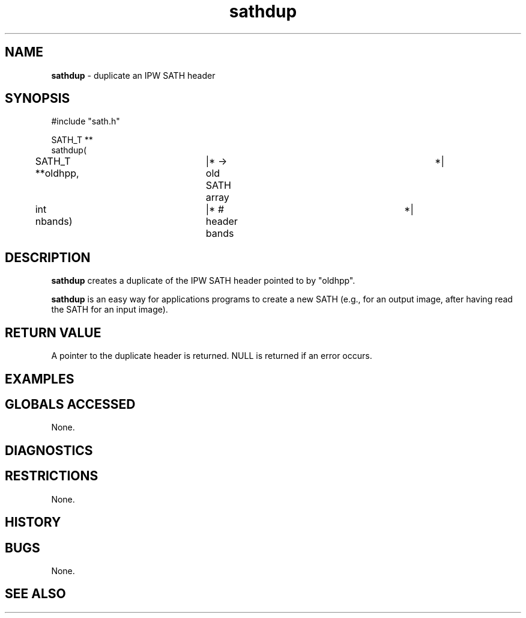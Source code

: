 .TH "sathdup" "3" "5 November 2015" "IPW v2" "IPW Library Functions"
.SH NAME
.PP
\fBsathdup\fP - duplicate an IPW SATH header
.SH SYNOPSIS
.sp
.nf
.ft CR
#include "sath.h"

SATH_T **
sathdup(
	SATH_T        **oldhpp,	  |* -> old SATH array	 	*|
	int             nbands)	  |* # header bands		*|

.ft R
.fi
.SH DESCRIPTION
.PP
\fBsathdup\fP creates a duplicate of the IPW SATH header pointed to by
"oldhpp".
.PP
\fBsathdup\fP is an easy way for applications programs to create a new SATH
(e.g., for an output image, after having read the SATH for an input
image).
.SH RETURN VALUE
.PP
A pointer to the duplicate header is returned.  NULL is returned if
an error occurs.
.SH EXAMPLES
.SH GLOBALS ACCESSED
.PP
None.
.SH DIAGNOSTICS
.SH RESTRICTIONS
.PP
None.
.SH HISTORY
.SH BUGS
.PP
None.
.SH SEE ALSO

